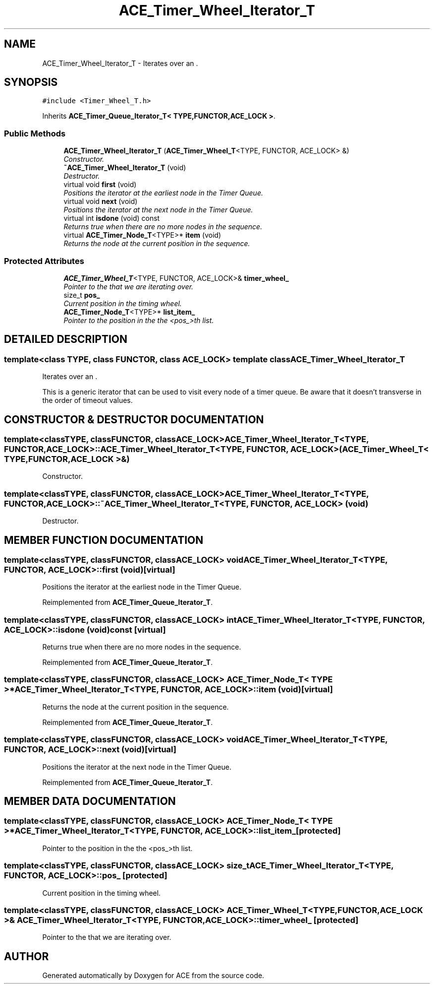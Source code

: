 .TH ACE_Timer_Wheel_Iterator_T 3 "5 Oct 2001" "ACE" \" -*- nroff -*-
.ad l
.nh
.SH NAME
ACE_Timer_Wheel_Iterator_T \- Iterates over an . 
.SH SYNOPSIS
.br
.PP
\fC#include <Timer_Wheel_T.h>\fR
.PP
Inherits \fBACE_Timer_Queue_Iterator_T< TYPE,FUNCTOR,ACE_LOCK >\fR.
.PP
.SS Public Methods

.in +1c
.ti -1c
.RI "\fBACE_Timer_Wheel_Iterator_T\fR (\fBACE_Timer_Wheel_T\fR<TYPE, FUNCTOR, ACE_LOCK> &)"
.br
.RI "\fIConstructor.\fR"
.ti -1c
.RI "\fB~ACE_Timer_Wheel_Iterator_T\fR (void)"
.br
.RI "\fIDestructor.\fR"
.ti -1c
.RI "virtual void \fBfirst\fR (void)"
.br
.RI "\fIPositions the iterator at the earliest node in the Timer Queue.\fR"
.ti -1c
.RI "virtual void \fBnext\fR (void)"
.br
.RI "\fIPositions the iterator at the next node in the Timer Queue.\fR"
.ti -1c
.RI "virtual int \fBisdone\fR (void) const"
.br
.RI "\fIReturns true when there are no more nodes in the sequence.\fR"
.ti -1c
.RI "virtual \fBACE_Timer_Node_T\fR<TYPE>* \fBitem\fR (void)"
.br
.RI "\fIReturns the node at the current position in the sequence.\fR"
.in -1c
.SS Protected Attributes

.in +1c
.ti -1c
.RI "\fBACE_Timer_Wheel_T\fR<TYPE, FUNCTOR, ACE_LOCK>& \fBtimer_wheel_\fR"
.br
.RI "\fIPointer to the  that we are iterating over.\fR"
.ti -1c
.RI "size_t \fBpos_\fR"
.br
.RI "\fICurrent position in the timing wheel.\fR"
.ti -1c
.RI "\fBACE_Timer_Node_T\fR<TYPE>* \fBlist_item_\fR"
.br
.RI "\fIPointer to the position in the the <pos_>th list.\fR"
.in -1c
.SH DETAILED DESCRIPTION
.PP 

.SS template<class TYPE, class FUNCTOR, class ACE_LOCK>  template class ACE_Timer_Wheel_Iterator_T
Iterates over an .
.PP
.PP
 This is a generic iterator that can be used to visit every node of a timer queue. Be aware that it doesn't transverse in the order of timeout values. 
.PP
.SH CONSTRUCTOR & DESTRUCTOR DOCUMENTATION
.PP 
.SS template<classTYPE, classFUNCTOR, classACE_LOCK> ACE_Timer_Wheel_Iterator_T<TYPE, FUNCTOR, ACE_LOCK>::ACE_Timer_Wheel_Iterator_T<TYPE, FUNCTOR, ACE_LOCK> (\fBACE_Timer_Wheel_T\fR< TYPE,FUNCTOR,ACE_LOCK >&)
.PP
Constructor.
.PP
.SS template<classTYPE, classFUNCTOR, classACE_LOCK> ACE_Timer_Wheel_Iterator_T<TYPE, FUNCTOR, ACE_LOCK>::~ACE_Timer_Wheel_Iterator_T<TYPE, FUNCTOR, ACE_LOCK> (void)
.PP
Destructor.
.PP
.SH MEMBER FUNCTION DOCUMENTATION
.PP 
.SS template<classTYPE, classFUNCTOR, classACE_LOCK> void ACE_Timer_Wheel_Iterator_T<TYPE, FUNCTOR, ACE_LOCK>::first (void)\fC [virtual]\fR
.PP
Positions the iterator at the earliest node in the Timer Queue.
.PP
Reimplemented from \fBACE_Timer_Queue_Iterator_T\fR.
.SS template<classTYPE, classFUNCTOR, classACE_LOCK> int ACE_Timer_Wheel_Iterator_T<TYPE, FUNCTOR, ACE_LOCK>::isdone (void) const\fC [virtual]\fR
.PP
Returns true when there are no more nodes in the sequence.
.PP
Reimplemented from \fBACE_Timer_Queue_Iterator_T\fR.
.SS template<classTYPE, classFUNCTOR, classACE_LOCK> \fBACE_Timer_Node_T\fR< TYPE >* ACE_Timer_Wheel_Iterator_T<TYPE, FUNCTOR, ACE_LOCK>::item (void)\fC [virtual]\fR
.PP
Returns the node at the current position in the sequence.
.PP
Reimplemented from \fBACE_Timer_Queue_Iterator_T\fR.
.SS template<classTYPE, classFUNCTOR, classACE_LOCK> void ACE_Timer_Wheel_Iterator_T<TYPE, FUNCTOR, ACE_LOCK>::next (void)\fC [virtual]\fR
.PP
Positions the iterator at the next node in the Timer Queue.
.PP
Reimplemented from \fBACE_Timer_Queue_Iterator_T\fR.
.SH MEMBER DATA DOCUMENTATION
.PP 
.SS template<classTYPE, classFUNCTOR, classACE_LOCK> \fBACE_Timer_Node_T\fR< TYPE >* ACE_Timer_Wheel_Iterator_T<TYPE, FUNCTOR, ACE_LOCK>::list_item_\fC [protected]\fR
.PP
Pointer to the position in the the <pos_>th list.
.PP
.SS template<classTYPE, classFUNCTOR, classACE_LOCK> size_t ACE_Timer_Wheel_Iterator_T<TYPE, FUNCTOR, ACE_LOCK>::pos_\fC [protected]\fR
.PP
Current position in the timing wheel.
.PP
.SS template<classTYPE, classFUNCTOR, classACE_LOCK> \fBACE_Timer_Wheel_T\fR< TYPE,FUNCTOR,ACE_LOCK >& ACE_Timer_Wheel_Iterator_T<TYPE, FUNCTOR, ACE_LOCK>::timer_wheel_\fC [protected]\fR
.PP
Pointer to the  that we are iterating over.
.PP


.SH AUTHOR
.PP 
Generated automatically by Doxygen for ACE from the source code.